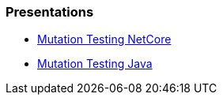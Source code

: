 === Presentations
* https://jtsato.github.io/presentations-revealjs/mutation-testing-netcore.html[Mutation Testing NetCore]

* https://jtsato.github.io/presentations-revealjs/mutation-testing-java.html[Mutation Testing Java]

